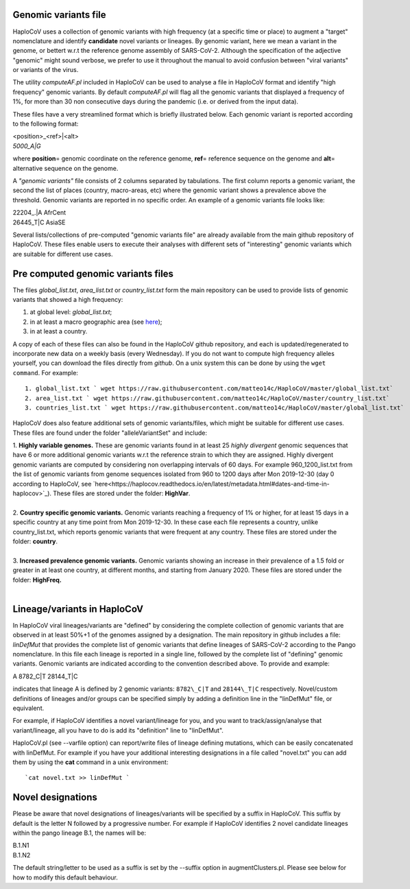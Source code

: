 Genomic variants file
=====================


HaploCoV uses a collection of genomic variants with high frequency (at a specific time or place) to augment a "target" nomenclature and identify **candidate** novel variants or lineages.
By genomic variant, here we mean a variant in the genome, or bettert w.r.t the reference genome assembly of SARS-CoV-2. Although the specification of the adjective "genomic" might sound verbose, we prefer to use it throughout the manual to avoid confusion between "viral variants" or variants of the virus.

The utility *computeAF.pl* included in HaploCoV can be used to analyse a file in HaploCoV format and identify "high frequency" genomic variants. By default *computeAF.pl* will flag all the genomic variants that displayed a frequency of 1%, for more than 30 non consecutive days during the pandemic (i.e. or derived from the input data).

These files have a very streamlined format which is briefly illustrated below. Each genomic variant is reported  according to the following format:

| \<position\>\_\<ref\>|\<alt\>
| *5000\_A|G*

where **position**\= genomic coordinate on the reference genome, **ref**\= reference sequence on the genome and **alt**\= alternative sequence on the genome.

A *"genomic variants"* file consists of 2 columns separated by tabulations. The first column reports a genomic variant, the second the list of places (country, macro-areas, etc) where the genomic variant shows a prevalence above the threshold. Genomic variants are reported in no specific order.
An example of a genomic variants file looks like:

| 22204\_.\|A	AfrCent
| 26445_T|C	AsiaSE

Several lists/collections of pre-computed "genomic variants file" are already available from the main github repository of HaploCoV. These files enable users to execute their analyses with different sets of "interesting" genomic variants which are suitable for different use cases.

Pre computed genomic variants files
===================================

The files *global_list.txt*, *area_list.txt* or *country_list.txt* form the main repository can be used to provide lists of genomic variants that showed a high frequency:

1. at global level: *global_list.txt*;
2. in at least a macro geographic area (see `here <https://haplocov.readthedocs.io/en/latest/metadata.html#geography-and-places>`_);
3. in at least a country.

A copy of each of these files can also be found in the HaploCoV github repository, and each is updated/regenerated to incorporate new data on a weekly basis (every Wednesday). If you do not want to compute high frequency alleles yourself, you can download the files directly from *github*. On a unix system this can be done by using the  ``wget command``.
For example:

::

 1. global_list.txt ` wget https://raw.githubusercontent.com/matteo14c/HaploCoV/master/global_list.txt`
 2. area_list.txt ` wget https://raw.githubusercontent.com/matteo14c/HaploCoV/master/country_list.txt`
 3. countries_list.txt ` wget https://raw.githubusercontent.com/matteo14c/HaploCoV/master/global_list.txt`
 
HaploCoV does also feature additional sets of genomic variants/files, which might be suitable for different use cases. 
These files are found under the folder "alleleVariantSet" and include:

| 1. **Highly variable genomes.** These are genomic variants found in at least 25 *highly divergent* genomic sequences that have 6 or more additional genomic variants w.r.t the reference strain to which they are assigned. Highly divergent genomic variants are computed by considering non overlapping intervals of 60 days. For example 960\_1200\_list.txt from the list of genomic variants from genome sequences isolated from 960 to 1200 days after Mon 2019-12-30 (day 0 according to HaploCoV, see `here<https://haplocov.readthedocs.io/en/latest/metadata.html#dates-and-time-in-haplocov>`_). These files are stored under the folder: **HighVar**.
|
| 2. **Country specific genomic variants.** Genomic variants reaching a frequency of 1% or higher, for at least 15 days in a specific country at any time point from Mon 2019-12-30. In these case each file represents a country, unlike country_list.txt, which reports genomic variants that were frequent at any country. These files are stored under the folder: **country**. 
|
| 3. **Increased prevalence genomic variants.** Genomic variants showing an increase in their prevalence of a 1.5 fold or greater in at least one country, at different months, and starting from January 2020. These files are stored under the folder: **HighFreq.**  
|
Lineage/variants in HaploCoV
=============================

In HaploCoV viral lineages/variants are "defined" by considering the complete collection of genomic variants that are observed in at least 50%+1 of the genomes assigned by a designation.
The main repository in github includes a file: *linDefMut* that provides the complete list of genomic variants that define lineages of SARS-CoV-2 according to the Pango nomenclature.
In this file each lineage is reported in a single line, followed by the complete list of "defining" genomic variants.
Genomic variants are indicated according to the convention described above.
To provide and example:

| A 8782\_C|T 28144\_T|C

indicates that lineage A is defined by 2 genomic variants: ``8782\_C|T`` and ``28144\_T|C`` respectively.
Novel/custom definitions of lineages and/or groups can be specified simply by adding a definition line in the "linDefMut" file, or equivalent.

For example, if HaploCoV identifies a novel variant/lineage for you, and you want to track/assign/analyse that variant/lineage, all you have to do is add its "definition" line to "linDefMut".

HaploCoV.pl (see --varfile option) can report/write files of lineage defining mutations, which can be easily concatenated with linDefMut.
For example if you have your additional interesting designations in a file called "novel.txt" you can add them by using the **cat** command in a unix environment:

::

 `cat novel.txt >> linDefMut `

Novel designations
==================

Please be aware that novel designations of lineages/variants will be specified by a suffix in HaploCoV. This suffix by default is the letter N followed by a progressive number.
For example if HaploCoV identifies 2 novel candidate lineages within the pango lineage B.1, the names will be:

| B.1.N1
| B.1.N2
 
The default string/letter to be used as a suffix is set by the --suffix option in augmentClusters.pl. Please see below for how to modify this default behaviour.

